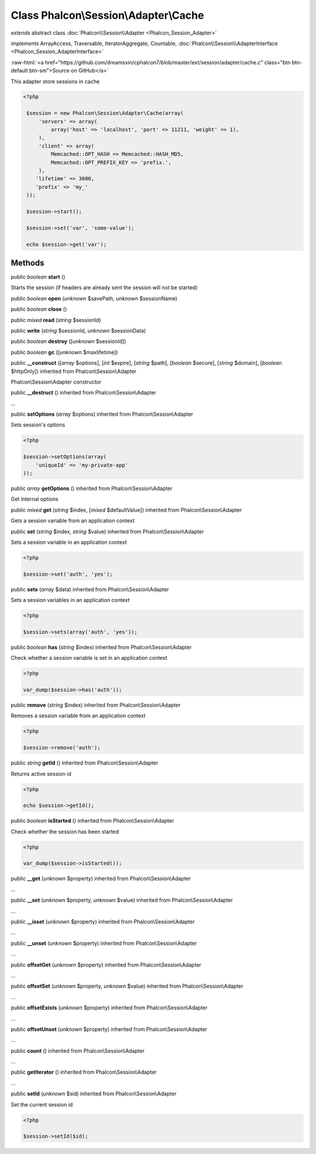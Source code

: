Class **Phalcon\\Session\\Adapter\\Cache**
==========================================

*extends* abstract class :doc:`Phalcon\\Session\\Adapter <Phalcon_Session_Adapter>`

*implements* ArrayAccess, Traversable, IteratorAggregate, Countable, :doc:`Phalcon\\Session\\AdapterInterface <Phalcon_Session_AdapterInterface>`

.. role:: raw-html(raw)
   :format: html

:raw-html:`<a href="https://github.com/dreamsxin/cphalcon7/blob/master/ext/session/adapter/cache.c" class="btn btn-default btn-sm">Source on GitHub</a>`

This adapter store sessions in cache  

.. code-block:: php

    <?php

     $session = new Phalcon\Session\Adapter\Cache(array(
         'servers' => array(
             array('host' => 'localhost', 'port' => 11211, 'weight' => 1),
         ),
         'client' => array(
             Memcached::OPT_HASH => Memcached::HASH_MD5,
             Memcached::OPT_PREFIX_KEY => 'prefix.',
         ),
        'lifetime' => 3600,
        'prefix' => 'my_'
     ));
    
     $session->start();
    
     $session->set('var', 'some-value');
    
     echo $session->get('var');



Methods
-------

public *boolean*  **start** ()

Starts the session (if headers are already sent the session will not be started)



public *boolean*  **open** (*unknown* $savePath, *unknown* $sessionName)





public *boolean*  **close** ()





public *mixed*  **read** (*string* $sessionId)





public  **write** (*string* $sessionId, *unknown* $sessionData)





public *boolean*  **destroy** ([*unknown* $sessionId])





public *boolean*  **gc** ([*unknown* $maxlifetime])





public  **__construct** ([*array* $options], [*int* $expire], [*string* $path], [*boolean* $secure], [*string* $domain], [*boolean* $httpOnly]) inherited from Phalcon\\Session\\Adapter

Phalcon\\Session\\Adapter constructor



public  **__destruct** () inherited from Phalcon\\Session\\Adapter

...


public  **setOptions** (*array* $options) inherited from Phalcon\\Session\\Adapter

Sets session's options 

.. code-block:: php

    <?php

    $session->setOptions(array(
    	'uniqueId' => 'my-private-app'
    ));




public *array*  **getOptions** () inherited from Phalcon\\Session\\Adapter

Get internal options



public *mixed*  **get** (*string* $index, [*mixed* $defaultValue]) inherited from Phalcon\\Session\\Adapter

Gets a session variable from an application context



public  **set** (*string* $index, *string* $value) inherited from Phalcon\\Session\\Adapter

Sets a session variable in an application context 

.. code-block:: php

    <?php

    $session->set('auth', 'yes');




public  **sets** (*array* $data) inherited from Phalcon\\Session\\Adapter

Sets a session variables in an application context 

.. code-block:: php

    <?php

    $session->sets(array('auth', 'yes'));




public *boolean*  **has** (*string* $index) inherited from Phalcon\\Session\\Adapter

Check whether a session variable is set in an application context 

.. code-block:: php

    <?php

    var_dump($session->has('auth'));




public  **remove** (*string* $index) inherited from Phalcon\\Session\\Adapter

Removes a session variable from an application context 

.. code-block:: php

    <?php

    $session->remove('auth');




public *string*  **getId** () inherited from Phalcon\\Session\\Adapter

Returns active session id 

.. code-block:: php

    <?php

    echo $session->getId();




public *boolean*  **isStarted** () inherited from Phalcon\\Session\\Adapter

Check whether the session has been started 

.. code-block:: php

    <?php

    var_dump($session->isStarted());




public  **__get** (*unknown* $property) inherited from Phalcon\\Session\\Adapter

...


public  **__set** (*unknown* $property, *unknown* $value) inherited from Phalcon\\Session\\Adapter

...


public  **__isset** (*unknown* $property) inherited from Phalcon\\Session\\Adapter

...


public  **__unset** (*unknown* $property) inherited from Phalcon\\Session\\Adapter

...


public  **offsetGet** (*unknown* $property) inherited from Phalcon\\Session\\Adapter

...


public  **offsetSet** (*unknown* $property, *unknown* $value) inherited from Phalcon\\Session\\Adapter

...


public  **offsetExists** (*unknown* $property) inherited from Phalcon\\Session\\Adapter

...


public  **offsetUnset** (*unknown* $property) inherited from Phalcon\\Session\\Adapter

...


public  **count** () inherited from Phalcon\\Session\\Adapter

...


public  **getIterator** () inherited from Phalcon\\Session\\Adapter

...


public  **setId** (*unknown* $sid) inherited from Phalcon\\Session\\Adapter

Set the current session id 

.. code-block:: php

    <?php

    $session->setId($id);




